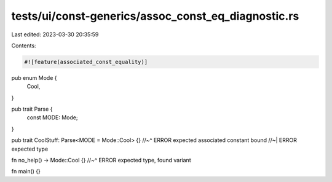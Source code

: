 tests/ui/const-generics/assoc_const_eq_diagnostic.rs
====================================================

Last edited: 2023-03-30 20:35:59

Contents:

.. code-block:: rs

    #![feature(associated_const_equality)]

pub enum Mode {
    Cool,
}

pub trait Parse {
    const MODE: Mode;
}

pub trait CoolStuff: Parse<MODE = Mode::Cool> {}
//~^ ERROR expected associated constant bound
//~| ERROR expected type

fn no_help() -> Mode::Cool {}
//~^ ERROR expected type, found variant

fn main() {}


